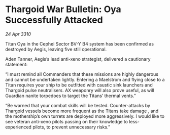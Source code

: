 * Thargoid War Bulletin: Oya Successfully Attacked

/24 Apr 3310/

Titan Oya in the Cephei Sector BV-Y B4 system has been confirmed as destroyed by Aegis, leaving five still operational. 

Aden Tanner, Aegis’s lead anti-xeno strategist, delivered a cautionary statement: 

“I must remind all Commanders that these missions are highly dangerous and cannot be undertaken lightly. Entering a Maelstrom and flying close to a Titan requires your ship to be outfitted with caustic sink launchers and Thargoid pulse neutralisers. AX weaponry will also prove useful, as will Guardian nanite torpedoes to target the Titans’ thermal vents.” 

“Be warned that your combat skills will be tested. Counter-attacks by Thargoid vessels become more frequent as the Titans take damage , and the mothership’s own turrets are deployed more aggressively. I would like to see veteran anti-xeno pilots passing on their knowledge to less-experienced pilots, to prevent unnecessary risks.”
